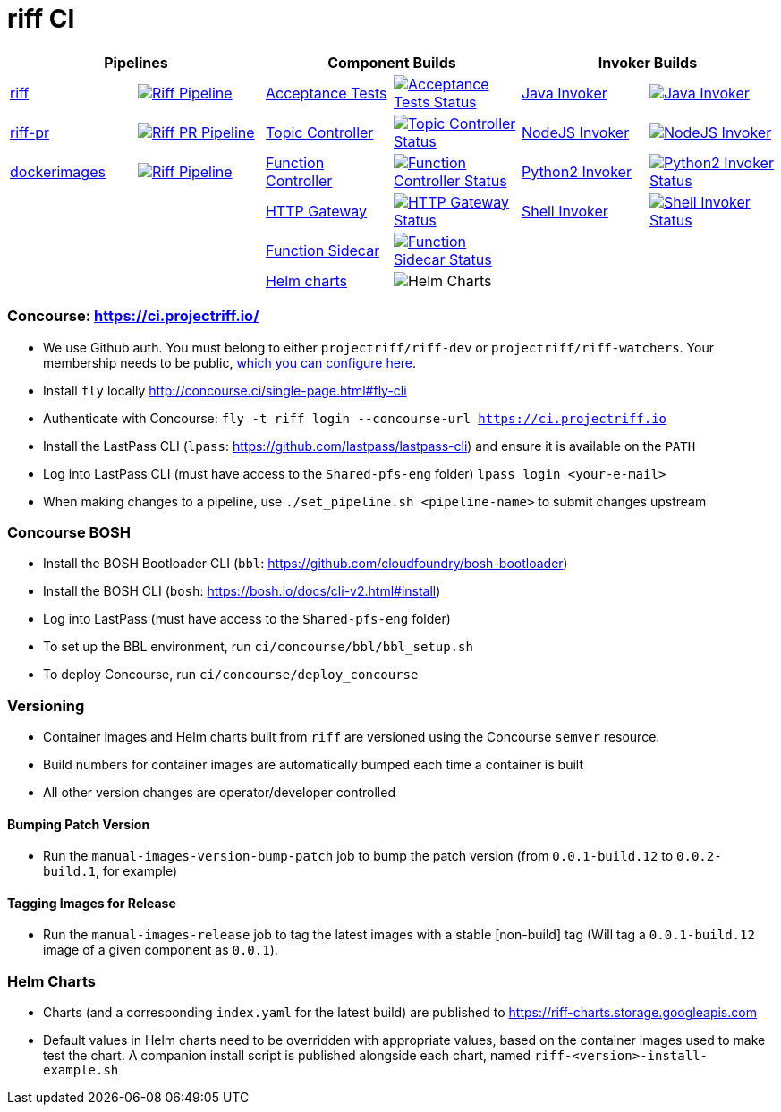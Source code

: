= riff CI

[grid="none", frame="none", cols=">,<,>,<,>,<", options="header"]
|=====
2+| Pipelines 2+| Component Builds 2+| Invoker Builds
// 1
| https://github.com/projectriff/ci/blob/master/pipelines/riff.yml[riff]
| image:https://ci.projectriff.io/api/v1/teams/main/pipelines/riff/badge[Riff Pipeline, link=https://ci.projectriff.io/teams/main/pipelines/riff]
| https://github.com/pivotal-cf/pfs-system-test[Acceptance Tests]
| image:https://ci.projectriff.io/api/v1/teams/main/pipelines/riff/jobs/run-riff-system-tests-gke/badge[Acceptance Tests Status, link=https://ci.projectriff.io/teams/main/pipelines/riff/jobs/run-riff-system-tests-gke/builds/latest]
| https://github.com/projectriff/java-function-invoker[Java Invoker]
| image:https://ci.projectriff.io/api/v1/teams/main/pipelines/riff/jobs/build-java-function-invoker-container/badge[Java Invoker, link=https://ci.projectriff.io/teams/main/pipelines/riff/jobs/build-java-function-invoker-container/builds/latest]


// 2
| https://github.com/projectriff/ci/blob/master/pipelines/riff-pr.yml[riff-pr]
| image:https://ci.projectriff.io/api/v1/teams/main/pipelines/riff-pr/badge[Riff PR Pipeline, link=https://ci.projectriff.io/teams/main/pipelines/riff-pr]
| https://github.com/projectriff/topic-controller[Topic Controller]
| image:https://ci.projectriff.io/api/v1/teams/main/pipelines/riff/jobs/build-topic-controller-container/badge[Topic Controller Status, link=https://ci.projectriff.io/teams/main/pipelines/riff/jobs/build-topic-controller-container/builds/latest]
| https://github.com/projectriff/node-function-invoker[NodeJS Invoker]
| image:https://ci.projectriff.io/api/v1/teams/main/pipelines/riff/jobs/build-node-function-invoker-container/badge[NodeJS Invoker, link=https://ci.projectriff.io/teams/main/pipelines/riff/jobs/build-node-function-invoker-container/builds/latest]

// 3
| https://github.com/projectriff/ci/blob/master/pipelines/dockerimages.yml[dockerimages]
| image:https://ci.projectriff.io/api/v1/teams/main/pipelines/riff/badge[Riff Pipeline, link=https://ci.projectriff.io/teams/main/pipelines/dockerimages]
| https://github.com/projectriff/function-controller[Function Controller]
| image:https://ci.projectriff.io/api/v1/teams/main/pipelines/riff/jobs/build-function-controller-container/badge[Function Controller Status, link=https://ci.projectriff.io/teams/main/pipelines/riff/jobs/build-function-controller-container/builds/latest]
| https://github.com/projectriff/python2-function-invoker[Python2 Invoker]
| image:https://ci.projectriff.io/api/v1/teams/main/pipelines/riff/jobs/build-python2-function-invoker-container/badge[Python2 Invoker Status, link=https://ci.projectriff.io/teams/main/pipelines/riff/jobs/build-python2-function-invoker-containe/builds/latest]

// 4
| |
| https://github.com/projectriff/http-gateway[HTTP Gateway]
| image:https://ci.projectriff.io/api/v1/teams/main/pipelines/riff/jobs/build-http-gateway-container/badge[HTTP Gateway Status, link=https://ci.projectriff.io/teams/main/pipelines/riff/jobs/build-http-gateway-container/builds/latest]
| https://github.com/projectriff/shell-function-invoker[Shell Invoker]
| image:https://ci.projectriff.io/api/v1/teams/main/pipelines/riff/jobs/build-shell-function-invoker-container/badge[Shell Invoker Status, link=https://ci.projectriff.io/teams/main/pipelines/riff/build-shell-function-invoker-container/builds/latest]

// 5
| |
| https://github.com/projectriff/function-sidecar[Function Sidecar]
| image:https://ci.projectriff.io/api/v1/teams/main/pipelines/riff/jobs/build-function-sidecar-container/badge[Function Sidecar Status, link=https://ci.projectriff.io/teams/main/pipelines/riff/jobs/build-function-sidecar-container/builds/latest]
| |

// 6
| |
| https://github.com/projectriff/helm-charts[Helm charts]
| image:https://ci.projectriff.io/api/v1/teams/main/pipelines/riff/jobs/build-riff-chart/badge[Helm Charts]
| |
|=====

=== Concourse: https://ci.projectriff.io/
- We use Github auth. You must belong to either `projectriff/riff-dev` or `projectriff/riff-watchers`. Your membership needs to be public, https://github.com/orgs/projectriff/people[which you can configure here].
- Install `fly` locally http://concourse.ci/single-page.html#fly-cli
- Authenticate with Concourse: `fly -t riff login --concourse-url https://ci.projectriff.io`
- Install the LastPass CLI (`lpass`: https://github.com/lastpass/lastpass-cli) and ensure it is available on the `PATH`
- Log into LastPass CLI (must have access to the `Shared-pfs-eng` folder) `lpass login <your-e-mail>`
- When making changes to a pipeline, use `./set_pipeline.sh <pipeline-name>` to submit changes upstream

=== Concourse BOSH
- Install the BOSH Bootloader CLI (`bbl`: https://github.com/cloudfoundry/bosh-bootloader)
- Install the BOSH CLI (`bosh`: https://bosh.io/docs/cli-v2.html#install)
- Log into LastPass (must have access to the `Shared-pfs-eng` folder)
- To set up the BBL environment, run `ci/concourse/bbl/bbl_setup.sh`
- To deploy Concourse, run `ci/concourse/deploy_concourse`

=== Versioning
- Container images and Helm charts built from `riff` are versioned using the Concourse `semver` resource.
- Build numbers for container images are automatically bumped each time a container is built
- All other version changes are operator/developer controlled

==== Bumping Patch Version
- Run the `manual-images-version-bump-patch` job to bump the patch version (from `0.0.1-build.12` to `0.0.2-build.1`, for example)

==== Tagging Images for Release
- Run the `manual-images-release` job to tag the latest images with a stable [non-build] tag (Will tag a `0.0.1-build.12` image of a given component as `0.0.1`).

=== Helm Charts
- Charts (and a corresponding `index.yaml` for the latest build) are published to https://riff-charts.storage.googleapis.com
- Default values in Helm charts need to be overridden with appropriate values, based on the container images used to make test the chart. A companion install script is published alongside each chart, named `riff-<version>-install-example.sh`
